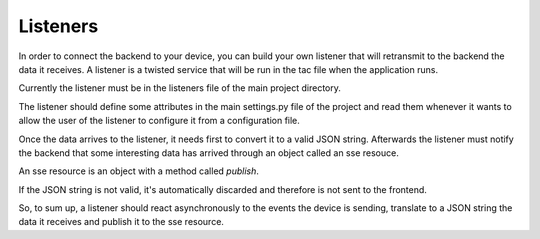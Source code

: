 Listeners
=========

In order to connect the backend to your device, you can build your own listener
that will retransmit to the backend the data it receives. A listener is a
twisted service that will be run in the tac file when the application runs.

Currently the listener must be in the listeners file of the main project
directory.

The listener should define some attributes in the main settings.py file of the
project and read them whenever it wants to allow the user of the listener to
configure it from a configuration file.

Once the data arrives to the listener, it needs first to convert it to a valid
JSON string. Afterwards the listener must notify the backend that some
interesting data has arrived through an object called an sse resouce.

An sse resource is an object with a method called *publish*.

.. function:: publish(data)

    Send the JSON data to the frontend if it's valid.

    :param str data: JSON string with the data sent by the device.


If the JSON string is not valid, it's automatically discarded and therefore is
not sent to the frontend.

So, to sum up, a listener should react asynchronously to the events the device
is sending, translate to a JSON string the data it receives and publish it to
the sse resource.
